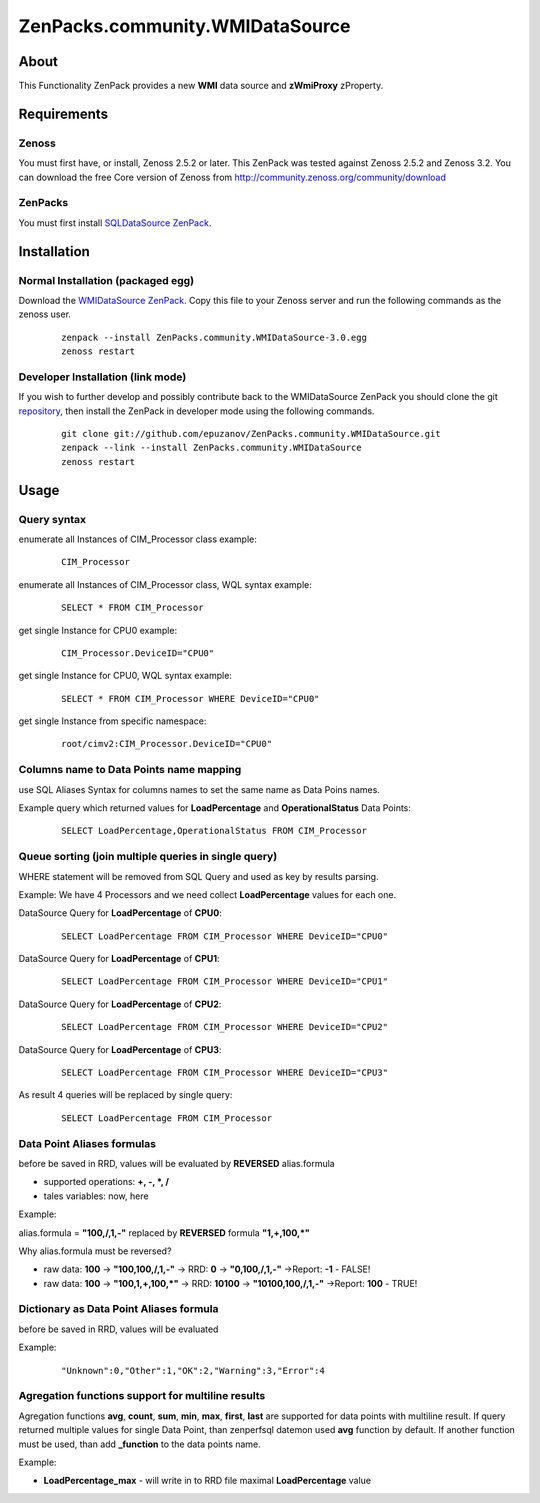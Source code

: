 ================================
ZenPacks.community.WMIDataSource
================================

About
=====

This Functionality ZenPack provides a new **WMI** data source and **zWmiProxy** 
zProperty.


Requirements
============

Zenoss
------

You must first have, or install, Zenoss 2.5.2 or later. This ZenPack was tested 
against Zenoss 2.5.2 and Zenoss 3.2. You can download the free Core version of 
Zenoss from http://community.zenoss.org/community/download

ZenPacks
--------

You must first install `SQLDataSource ZenPack <http://community.zenoss.org/docs/DOC-5913>`_.


Installation
============

Normal Installation (packaged egg)
----------------------------------

Download the `WMIDataSource ZenPack <http://community.zenoss.org/docs/DOC-3392>`_. 
Copy this file to your Zenoss server and run the following commands as the zenoss 
user.

    ::

        zenpack --install ZenPacks.community.WMIDataSource-3.0.egg
        zenoss restart

Developer Installation (link mode)
----------------------------------

If you wish to further develop and possibly contribute back to the WMIDataSource 
ZenPack you should clone the git `repository <https://github.com/epuzanov/ZenPacks.community.WMIDataSource>`_, 
then install the ZenPack in developer mode using the following commands.

    ::

        git clone git://github.com/epuzanov/ZenPacks.community.WMIDataSource.git
        zenpack --link --install ZenPacks.community.WMIDataSource
        zenoss restart


Usage
=====

Query syntax
------------

enumerate all Instances of CIM_Processor class example:

    ::

        CIM_Processor

enumerate all Instances of CIM_Processor class, WQL syntax example:

    ::

        SELECT * FROM CIM_Processor

get single Instance for CPU0 example:

    ::

        CIM_Processor.DeviceID="CPU0"

get single Instance for CPU0, WQL syntax example:

    ::

        SELECT * FROM CIM_Processor WHERE DeviceID="CPU0"

get single Instance from specific namespace:

    ::

        root/cimv2:CIM_Processor.DeviceID="CPU0"


Columns name to Data Points name mapping
----------------------------------------
use SQL Aliases Syntax for columns names to set the same name as Data Poins 
names.

Example query which returned values for **LoadPercentage** and 
**OperationalStatus** Data Points:

    ::

        SELECT LoadPercentage,OperationalStatus FROM CIM_Processor

Queue sorting (join multiple queries in single query)
-----------------------------------------------------
WHERE statement will be removed from SQL Query and used as key by results parsing.

Example:
We have 4 Processors and we need collect **LoadPercentage** values for each one.

DataSource Query for **LoadPercentage** of **CPU0**:

    ::

        SELECT LoadPercentage FROM CIM_Processor WHERE DeviceID="CPU0"

DataSource Query for **LoadPercentage** of **CPU1**:

    ::

        SELECT LoadPercentage FROM CIM_Processor WHERE DeviceID="CPU1"

DataSource Query for **LoadPercentage** of **CPU2**:

    ::

        SELECT LoadPercentage FROM CIM_Processor WHERE DeviceID="CPU2"

DataSource Query for **LoadPercentage** of **CPU3**:

    ::

        SELECT LoadPercentage FROM CIM_Processor WHERE DeviceID="CPU3"

As result 4 queries will be replaced by single query:

    ::

        SELECT LoadPercentage FROM CIM_Processor

Data Point Aliases formulas
---------------------------
before be saved in RRD, values will be evaluated by **REVERSED** alias.formula

- supported operations: **+, -, *, /**
- tales variables: now, here

Example:

alias.formula = **"100,/,1,-"** replaced by **REVERSED** formula **"1,+,100,*"**

Why alias.formula must be reversed?

- raw data: **100** -> **"100,100,/,1,-"** -> RRD: **0** -> **"0,100,/,1,-"** ->Report: **-1** - FALSE!
- raw data: **100** -> **"100,1,+,100,*"** -> RRD: **10100** -> **"10100,100,/,1,-"** ->Report: **100** - TRUE!

Dictionary as Data Point Aliases formula
----------------------------------------
before be saved in RRD, values will be evaluated

Example:

    ::

        "Unknown":0,"Other":1,"OK":2,"Warning":3,"Error":4

Agregation functions support for multiline results
--------------------------------------------------
Agregation functions **avg**, **count**, **sum**, **min**, **max**, **first**, 
**last** are supported for data points with multiline result. If query returned 
multiple values for single Data Point, than zenperfsql datemon used **avg** 
function by default. If another function must be used, than add **_function** 
to the data points name.

Example:

- **LoadPercentage_max** - will write in to RRD file maximal **LoadPercentage** value
